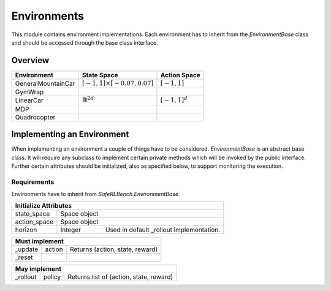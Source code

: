 Environments
============

This module contains environment implementations. Each environment has to
inherit from the `EnvironmentBase` class and should be accessed through
the base class interface.

Overview
--------

=================== =================================== =======================
Environment         State Space                         Action Space
=================== =================================== =======================
GeneralMountainCar  :math:`[-1,1]\times[-0.07,0.07]`    :math:`[-1, 1]`
GymWrap
LinearCar           :math:`\mathbb{R}^{2d}`             :math:`[-1, 1]^d`
MDP
Quadrocopter
=================== =================================== =======================

Implementing an Environment
---------------------------

When implementing an environment a couple of things have to be considered.
`EnvironmentBase` is an abstract base class. It will require any subclass to
implement certain private methods which will be invoked by the public
interface. Further certain attributes should be initialized, also as specified
below, to support monitoring the execution.

Requirements
~~~~~~~~~~~~

Environments have to inherit from `SafeRLBench.EnvironmentBase`.

=============== =============== ===============================================
Initialize Attributes
===============================================================================
state_space     Space object
action_space    Space object
horizon         Integer         Used in default _rollout implementation.
=============== =============== ===============================================

=============== =============== ===============================================
Must implement
===============================================================================
_update         action          Returns (action, state, reward)
_reset
=============== =============== ===============================================

=============== =============== ===============================================
May implement
===============================================================================
_rollout        policy          Returns list of (action, state, reward)
=============== =============== ===============================================
